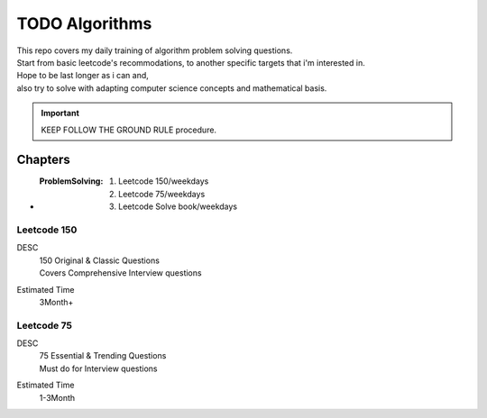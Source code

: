 TODO Algorithms
===============

| This repo covers my daily training of algorithm problem solving questions.
| Start from basic leetcode's recommodations, to another specific targets that i'm interested in.

| Hope to be last longer as i can and,
| also try to solve with adapting computer science concepts and mathematical basis.

.. important::

   KEEP FOLLOW THE GROUND RULE procedure.

Chapters
--------

- :ProblemSolving:

   1. Leetcode 150/weekdays
   #. Leetcode 75/weekdays
   #. Leetcode Solve book/weekdays

Leetcode 150
^^^^^^^^^^^^

DESC
   | 150 Original & Classic Questions
   | Covers Comprehensive Interview questions

Estimated Time
   3Month+

Leetcode 75 
^^^^^^^^^^^

DESC
   | 75 Essential & Trending Questions
   | Must do for Interview questions

Estimated Time
   1-3Month

